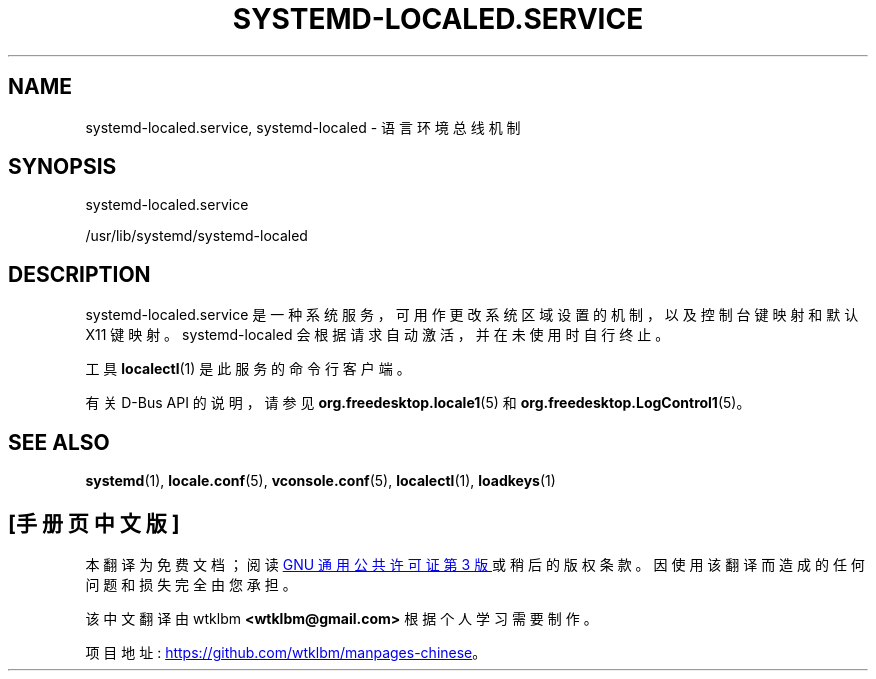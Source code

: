 .\" -*- coding: UTF-8 -*-
'\" t
.\"*******************************************************************
.\"
.\" This file was generated with po4a. Translate the source file.
.\"
.\"*******************************************************************
.TH SYSTEMD\-LOCALED\&.SERVICE 8 "" "systemd 253" systemd\-localed.service
.ie  \n(.g .ds Aq \(aq
.el       .ds Aq '
.\" -----------------------------------------------------------------
.\" * Define some portability stuff
.\" -----------------------------------------------------------------
.\" ~~~~~~~~~~~~~~~~~~~~~~~~~~~~~~~~~~~~~~~~~~~~~~~~~~~~~~~~~~~~~~~~~
.\" http://bugs.debian.org/507673
.\" http://lists.gnu.org/archive/html/groff/2009-02/msg00013.html
.\" ~~~~~~~~~~~~~~~~~~~~~~~~~~~~~~~~~~~~~~~~~~~~~~~~~~~~~~~~~~~~~~~~~
.\" -----------------------------------------------------------------
.\" * set default formatting
.\" -----------------------------------------------------------------
.\" disable hyphenation
.nh
.\" disable justification (adjust text to left margin only)
.ad l
.\" -----------------------------------------------------------------
.\" * MAIN CONTENT STARTS HERE *
.\" -----------------------------------------------------------------
.SH NAME
systemd\-localed.service, systemd\-localed \- 语言环境总线机制
.SH SYNOPSIS
.PP
systemd\-localed\&.service
.PP
/usr/lib/systemd/systemd\-localed
.SH DESCRIPTION
.PP
systemd\-localed\&.service 是一种系统服务，可用作更改系统区域设置的机制，以及控制台键映射和默认 X11 键映射 \&。
systemd\-localed 会根据请求自动激活，并在未使用时自行终止 \&。
.PP
工具 \fBlocalectl\fP(1) 是此服务的命令行客户端 \&。
.PP
有关 D\-Bus API\& 的说明，请参见 \fBorg.freedesktop.locale1\fP(5) 和
\fBorg.freedesktop.LogControl1\fP(5)。
.SH "SEE ALSO"
.PP
\fBsystemd\fP(1), \fBlocale.conf\fP(5), \fBvconsole.conf\fP(5), \fBlocalectl\fP(1),
\fBloadkeys\fP(1)
.PP
.SH [手册页中文版]
.PP
本翻译为免费文档；阅读
.UR https://www.gnu.org/licenses/gpl-3.0.html
GNU 通用公共许可证第 3 版
.UE
或稍后的版权条款。因使用该翻译而造成的任何问题和损失完全由您承担。
.PP
该中文翻译由 wtklbm
.B <wtklbm@gmail.com>
根据个人学习需要制作。
.PP
项目地址:
.UR \fBhttps://github.com/wtklbm/manpages-chinese\fR
.ME 。
